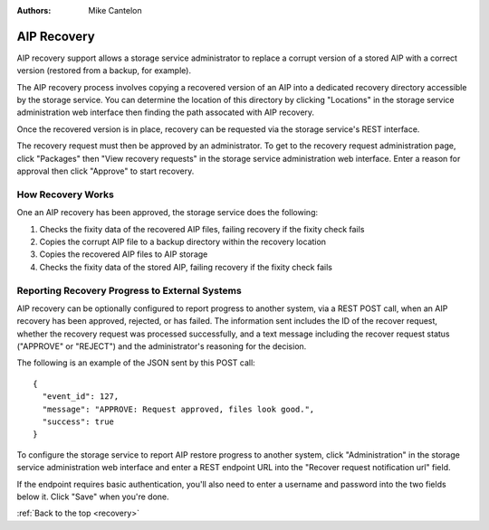 .. _recovery:

:Authors:
    Mike Cantelon

============
AIP Recovery
============

AIP recovery support allows a storage service administrator to replace a
corrupt version of a stored AIP with a correct version (restored from a backup,
for example).

The AIP recovery process involves copying a recovered version of an AIP
into a dedicated recovery directory accessible by the storage service. You can
determine the location of this directory by clicking "Locations" in the storage
service administration web interface then finding the path assocated with AIP
recovery.

Once the recovered version is in place, recovery can be requested via the
storage service's REST interface.

The recovery request must then be approved by an administrator. To get to the
recovery request administration page, click "Packages" then "View recovery
requests" in the storage service administration web interface. Enter a reason
for approval then click "Approve" to start recovery.


How Recovery Works
------------------

One an AIP recovery has been approved, the storage service does the following:

#. Checks the fixity data of the recovered AIP files, failing recovery if the
   fixity check fails
#. Copies the corrupt AIP file to a backup directory within the recovery
   location
#. Copies the recovered AIP files to AIP storage
#. Checks the fixity data of the stored AIP, failing recovery if the fixity
   check fails


Reporting Recovery Progress to External Systems
-----------------------------------------------

AIP recovery can be optionally configured to report progress to another system,
via a REST POST call, when an AIP recovery has been approved, rejected, or has
failed. The information sent includes the ID of the recover request, whether
the recovery request was processed successfully, and a text message including
the recover request status ("APPROVE" or "REJECT") and the administrator's
reasoning for the decision.

The following is an example of the JSON sent by this POST call:

::

    {
      "event_id": 127,
      "message": "APPROVE: Request approved, files look good.",
      "success": true
    }

To configure the storage service to report AIP restore progress to another
system, click "Administration" in the storage service administration web
interface and enter a REST endpoint URL into the "Recover request notification
url" field.

If the endpoint requires basic authentication, you'll also need to enter a
username and password into the two fields below it. Click "Save" when you're done.

:ref:`Back to the top <recovery>`
